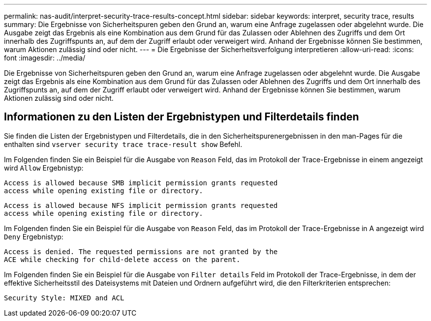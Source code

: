 ---
permalink: nas-audit/interpret-security-trace-results-concept.html 
sidebar: sidebar 
keywords: interpret, security trace, results 
summary: Die Ergebnisse von Sicherheitspuren geben den Grund an, warum eine Anfrage zugelassen oder abgelehnt wurde. Die Ausgabe zeigt das Ergebnis als eine Kombination aus dem Grund für das Zulassen oder Ablehnen des Zugriffs und dem Ort innerhalb des Zugriffspunts an, auf dem der Zugriff erlaubt oder verweigert wird. Anhand der Ergebnisse können Sie bestimmen, warum Aktionen zulässig sind oder nicht. 
---
= Die Ergebnisse der Sicherheitsverfolgung interpretieren
:allow-uri-read: 
:icons: font
:imagesdir: ../media/


[role="lead"]
Die Ergebnisse von Sicherheitspuren geben den Grund an, warum eine Anfrage zugelassen oder abgelehnt wurde. Die Ausgabe zeigt das Ergebnis als eine Kombination aus dem Grund für das Zulassen oder Ablehnen des Zugriffs und dem Ort innerhalb des Zugriffspunts an, auf dem der Zugriff erlaubt oder verweigert wird. Anhand der Ergebnisse können Sie bestimmen, warum Aktionen zulässig sind oder nicht.



== Informationen zu den Listen der Ergebnistypen und Filterdetails finden

Sie finden die Listen der Ergebnistypen und Filterdetails, die in den Sicherheitspurenergebnissen in den man-Pages für die enthalten sind `vserver security trace trace-result show` Befehl.

Im Folgenden finden Sie ein Beispiel für die Ausgabe von `Reason` Feld, das im Protokoll der Trace-Ergebnisse in einem angezeigt wird `Allow` Ergebnistyp:

[listing]
----
Access is allowed because SMB implicit permission grants requested
access while opening existing file or directory.
----
[listing]
----
Access is allowed because NFS implicit permission grants requested
access while opening existing file or directory.
----
Im Folgenden finden Sie ein Beispiel für die Ausgabe von `Reason` Feld, das im Protokoll der Trace-Ergebnisse in A angezeigt wird `Deny` Ergebnistyp:

[listing]
----
Access is denied. The requested permissions are not granted by the
ACE while checking for child-delete access on the parent.
----
Im Folgenden finden Sie ein Beispiel für die Ausgabe von `Filter details` Feld im Protokoll der Trace-Ergebnisse, in dem der effektive Sicherheitsstil des Dateisystems mit Dateien und Ordnern aufgeführt wird, die den Filterkriterien entsprechen:

[listing]
----
Security Style: MIXED and ACL
----